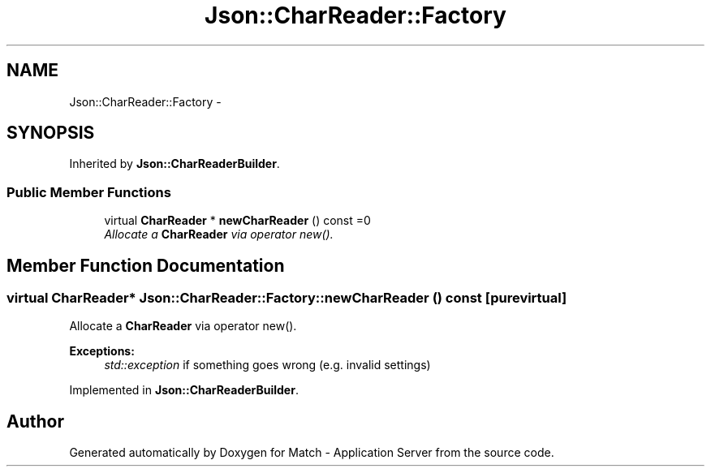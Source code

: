 .TH "Json::CharReader::Factory" 3 "Fri May 27 2016" "Match - Application Server" \" -*- nroff -*-
.ad l
.nh
.SH NAME
Json::CharReader::Factory \- 
.SH SYNOPSIS
.br
.PP
.PP
Inherited by \fBJson::CharReaderBuilder\fP\&.
.SS "Public Member Functions"

.in +1c
.ti -1c
.RI "virtual \fBCharReader\fP * \fBnewCharReader\fP () const =0"
.br
.RI "\fIAllocate a \fBCharReader\fP via operator new()\&. \fP"
.in -1c
.SH "Member Function Documentation"
.PP 
.SS "virtual \fBCharReader\fP* Json::CharReader::Factory::newCharReader () const\fC [pure virtual]\fP"

.PP
Allocate a \fBCharReader\fP via operator new()\&. 
.PP
\fBExceptions:\fP
.RS 4
\fIstd::exception\fP if something goes wrong (e\&.g\&. invalid settings) 
.RE
.PP

.PP
Implemented in \fBJson::CharReaderBuilder\fP\&.

.SH "Author"
.PP 
Generated automatically by Doxygen for Match - Application Server from the source code\&.

